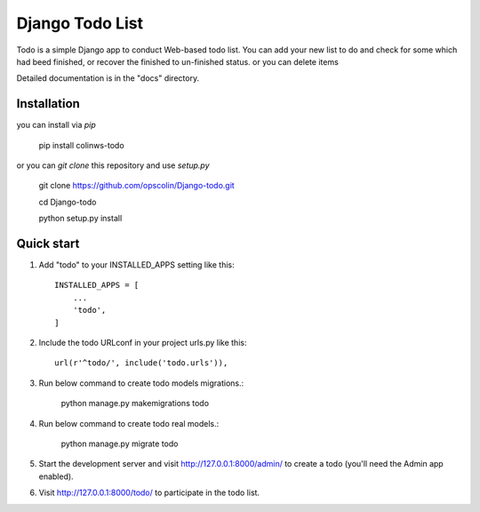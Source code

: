=====
Django Todo List
=====

Todo is a simple Django app to conduct Web-based todo list. 
You can add your new list to do and check for some which had beed finished, 
or recover the finished to un-finished status.
or you can delete items

Detailed documentation is in the "docs" directory.

Installation
------------

you can install via `pip`

    pip install colinws-todo
     
or you can `git clone` this repository and use `setup.py`

    git clone https://github.com/opscolin/Django-todo.git  
    
    cd Django-todo  
    
    python setup.py install  

Quick start
-----------

1. Add "todo" to your INSTALLED_APPS setting like this::

    INSTALLED_APPS = [
        ...
        'todo',
    ]

2. Include the todo URLconf in your project urls.py like this::

    url(r'^todo/', include('todo.urls')),

3. Run below command to create todo models migrations.:


    python manage.py makemigrations todo

    
4. Run below command to create todo real models.:


    python manage.py migrate todo

    
5. Start the development server and visit http://127.0.0.1:8000/admin/
   to create a todo  (you'll need the Admin app enabled).

6. Visit http://127.0.0.1:8000/todo/ to participate in the todo list.
